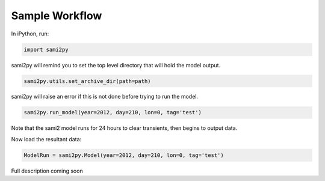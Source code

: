 Sample Workflow
===============

In iPython, run:

.. code:: python

  import sami2py

sami2py will remind you to set the top level directory that will hold the model output.

.. code:: python

  sami2py.utils.set_archive_dir(path=path)

sami2py will raise an error if this is not done before trying to run the model.

.. code:: python

  sami2py.run_model(year=2012, day=210, lon=0, tag='test')

Note that the sami2 model runs for 24 hours to clear transients, then begins to output data.

Now load the resultant data:

.. code:: python

  ModelRun = sami2py.Model(year=2012, day=210, lon=0, tag='test')

Full description coming soon
